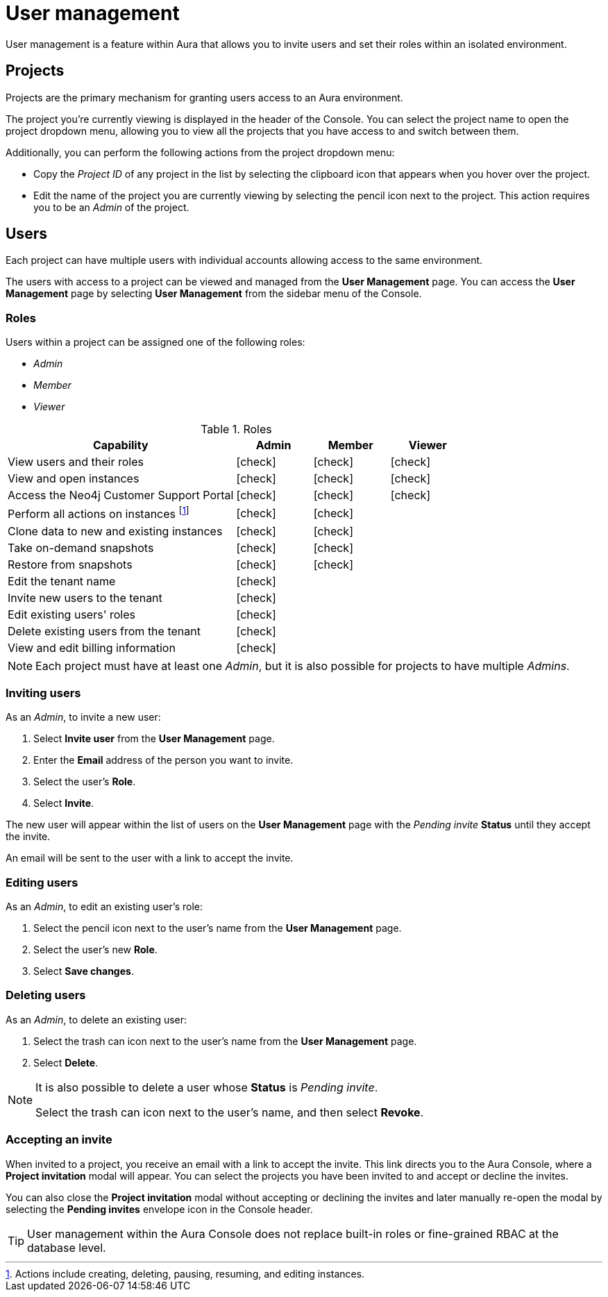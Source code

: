 [[aura-user-management]]
= User management
:description: This page describes how to manage users in Neo4j Aura.
:page-aliases: user-management.adoc

User management is a feature within Aura that allows you to invite users and set their roles within an isolated environment.

== Projects

Projects are the primary mechanism for granting users access to an Aura environment.

The project you're currently viewing is displayed in the header of the Console.
You can select the project name to open the project dropdown menu, allowing you to view all the projects that you have access to and switch between them.

Additionally, you can perform the following actions from the project dropdown menu:

* Copy the _Project ID_ of any project in the list by selecting the clipboard icon that appears when you hover over the project.
* Edit the name of the project you are currently viewing by selecting the pencil icon next to the project.
This action requires you to be an _Admin_ of the project.

== Users

Each project can have multiple users with individual accounts allowing access to the same environment.

The users with access to a project can be viewed and managed from the **User Management** page.
You can access the **User Management** page by selecting **User Management** from the sidebar menu of the Console.

=== Roles

Users within a project can be assigned one of the following roles:

* _Admin_
* _Member_
* _Viewer_

:check-mark: icon:check[]

.Roles
[opts="header",cols="3,1,1,1"]
|===
| Capability
| Admin
| Member
| Viewer

| View users and their roles
| {check-mark}
| {check-mark}
| {check-mark}

| View and open instances
| {check-mark}
| {check-mark}
| {check-mark}

| Access the Neo4j Customer Support Portal
| {check-mark}
| {check-mark}
| {check-mark}

| Perform all actions on instances footnote:[Actions include creating, deleting, pausing, resuming, and editing instances.]
| {check-mark}
| {check-mark}
|

| Clone data to new and existing instances
| {check-mark}
| {check-mark}
|

| Take on-demand snapshots
| {check-mark}
| {check-mark}
|

| Restore from snapshots
| {check-mark}
| {check-mark}
|

| Edit the tenant name
| {check-mark}
|
|

| Invite new users to the tenant
| {check-mark}
|
|

| Edit existing users' roles
| {check-mark}
|
|

| Delete existing users from the tenant
| {check-mark}
|
|

| View and edit billing information
| {check-mark}
|
|
|===

[NOTE]
====
Each project must have at least one _Admin_, but it is also possible for projects to have multiple _Admins_.
====

=== Inviting users

As an _Admin_, to invite a new user:

. Select **Invite user** from the **User Management** page.
. Enter the **Email** address of the person you want to invite.
. Select the user's **Role**.
. Select **Invite**.

The new user will appear within the list of users on the **User Management** page with the _Pending invite_ **Status** until they accept the invite.

An email will be sent to the user with a link to accept the invite.

=== Editing users

As an _Admin_, to edit an existing user's role:

. Select the pencil icon next to the user's name from the **User Management** page.
. Select the user's new **Role**.
. Select **Save changes**.

=== Deleting users

As an _Admin_, to delete an existing user:

. Select the trash can icon next to the user's name from the **User Management** page.
. Select **Delete**.

[NOTE]
====
It is also possible to delete a user whose **Status** is _Pending invite_.

Select the trash can icon next to the user's name, and then select **Revoke**.
====

=== Accepting an invite


When invited to a project, you receive an email with a link to accept the invite.
This link directs you to the Aura Console, where a **Project invitation** modal will appear.
You can select the projects you have been invited to and accept or decline the invites.

You can also close the **Project invitation** modal without accepting or declining the invites and later manually re-open the modal by selecting the **Pending invites** envelope icon in the Console header.

[TIP]
====
User management within the Aura Console does not replace built-in roles or fine-grained RBAC at the database level.
====
